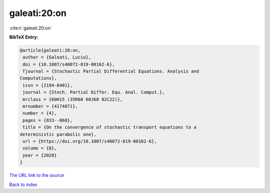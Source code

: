 galeati:20:on
=============

:cite:t:`galeati:20:on`

**BibTeX Entry:**

.. code-block:: bibtex

   @article{galeati:20:on,
    author = {Galeati, Lucio},
    doi = {10.1007/s40072-019-00162-6},
    fjournal = {Stochastic Partial Differential Equations. Analysis and
   Computations},
    issn = {2194-0401},
    journal = {Stoch. Partial Differ. Equ. Anal. Comput.},
    mrclass = {60H15 (35R60 60J60 82C22)},
    mrnumber = {4174071},
    number = {4},
    pages = {833--868},
    title = {On the convergence of stochastic transport equations to a
   deterministic parabolic one},
    url = {https://doi.org/10.1007/s40072-019-00162-6},
    volume = {8},
    year = {2020}
   }

`The URL link to the source <ttps://doi.org/10.1007/s40072-019-00162-6}>`__


`Back to index <../By-Cite-Keys.html>`__
